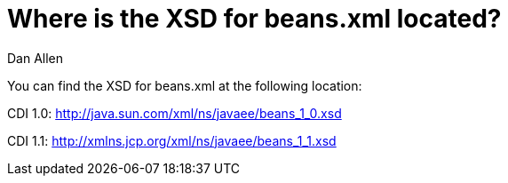 = Where is the XSD for beans.xml located?
Dan Allen

You can find the XSD for beans.xml at the following location:

CDI 1.0: http://java.sun.com/xml/ns/javaee/beans_1_0.xsd

CDI 1.1: http://xmlns.jcp.org/xml/ns/javaee/beans_1_1.xsd
